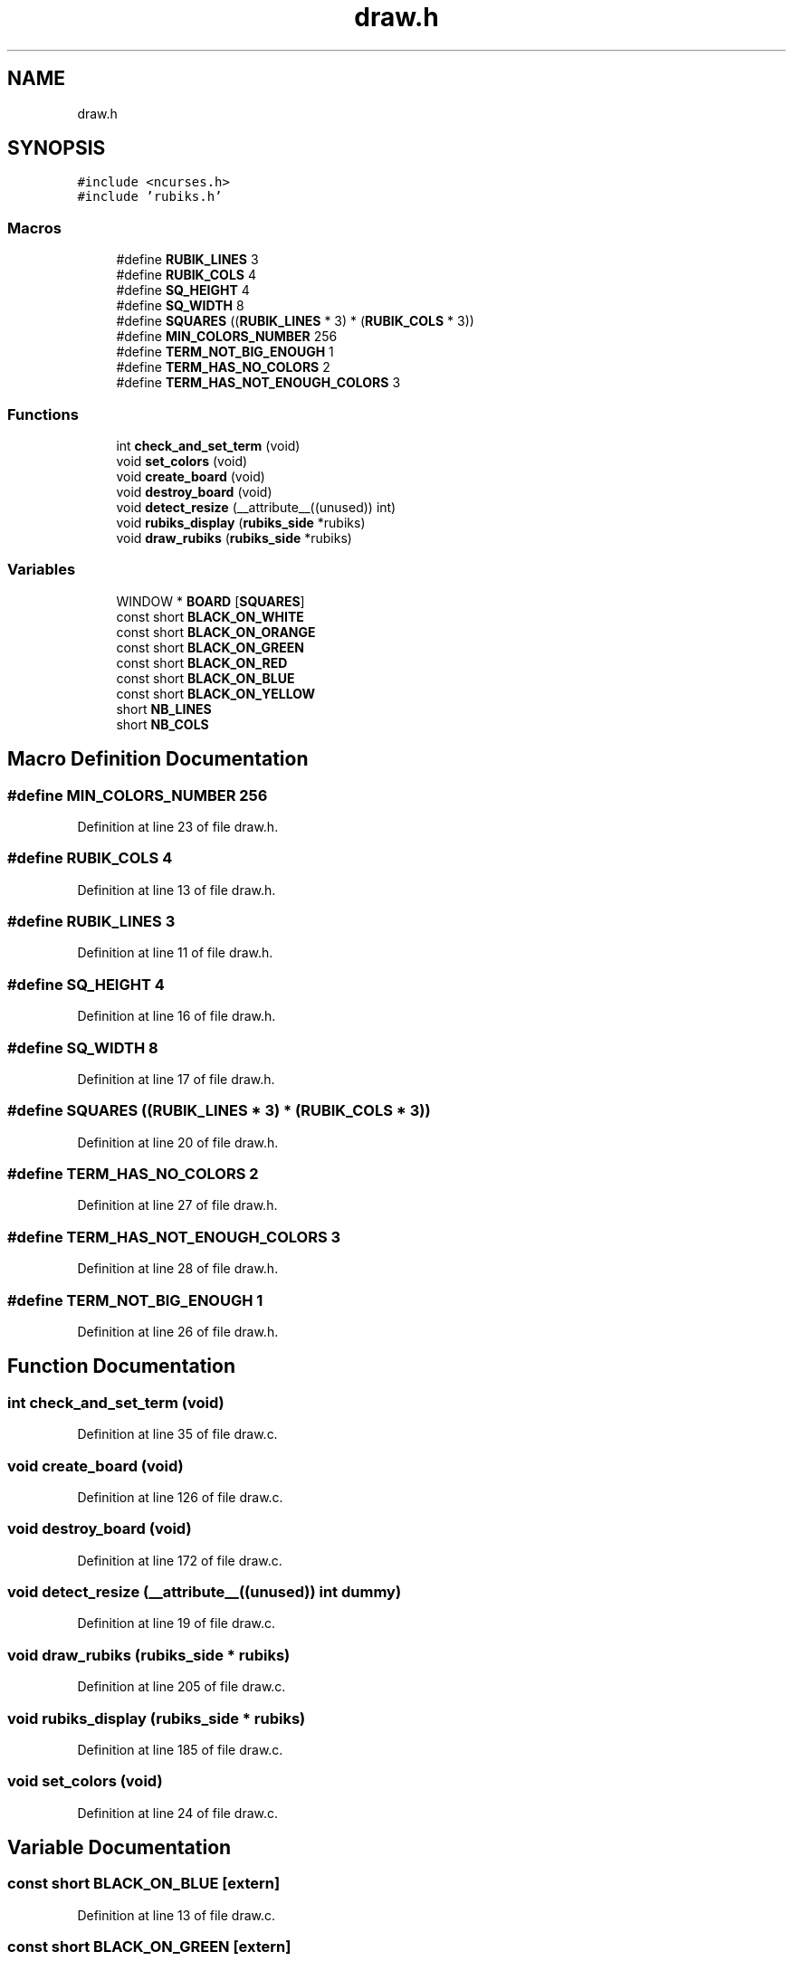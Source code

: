 .TH "draw.h" 3 "Thu May 13 2021" "Rubik's Cube EFREI" \" -*- nroff -*-
.ad l
.nh
.SH NAME
draw.h
.SH SYNOPSIS
.br
.PP
\fC#include <ncurses\&.h>\fP
.br
\fC#include 'rubiks\&.h'\fP
.br

.SS "Macros"

.in +1c
.ti -1c
.RI "#define \fBRUBIK_LINES\fP   3"
.br
.ti -1c
.RI "#define \fBRUBIK_COLS\fP   4"
.br
.ti -1c
.RI "#define \fBSQ_HEIGHT\fP   4"
.br
.ti -1c
.RI "#define \fBSQ_WIDTH\fP   8"
.br
.ti -1c
.RI "#define \fBSQUARES\fP   ((\fBRUBIK_LINES\fP * 3) * (\fBRUBIK_COLS\fP * 3))"
.br
.ti -1c
.RI "#define \fBMIN_COLORS_NUMBER\fP   256"
.br
.ti -1c
.RI "#define \fBTERM_NOT_BIG_ENOUGH\fP   1"
.br
.ti -1c
.RI "#define \fBTERM_HAS_NO_COLORS\fP   2"
.br
.ti -1c
.RI "#define \fBTERM_HAS_NOT_ENOUGH_COLORS\fP   3"
.br
.in -1c
.SS "Functions"

.in +1c
.ti -1c
.RI "int \fBcheck_and_set_term\fP (void)"
.br
.ti -1c
.RI "void \fBset_colors\fP (void)"
.br
.ti -1c
.RI "void \fBcreate_board\fP (void)"
.br
.ti -1c
.RI "void \fBdestroy_board\fP (void)"
.br
.ti -1c
.RI "void \fBdetect_resize\fP (__attribute__((unused)) int)"
.br
.ti -1c
.RI "void \fBrubiks_display\fP (\fBrubiks_side\fP *rubiks)"
.br
.ti -1c
.RI "void \fBdraw_rubiks\fP (\fBrubiks_side\fP *rubiks)"
.br
.in -1c
.SS "Variables"

.in +1c
.ti -1c
.RI "WINDOW * \fBBOARD\fP [\fBSQUARES\fP]"
.br
.ti -1c
.RI "const short \fBBLACK_ON_WHITE\fP"
.br
.ti -1c
.RI "const short \fBBLACK_ON_ORANGE\fP"
.br
.ti -1c
.RI "const short \fBBLACK_ON_GREEN\fP"
.br
.ti -1c
.RI "const short \fBBLACK_ON_RED\fP"
.br
.ti -1c
.RI "const short \fBBLACK_ON_BLUE\fP"
.br
.ti -1c
.RI "const short \fBBLACK_ON_YELLOW\fP"
.br
.ti -1c
.RI "short \fBNB_LINES\fP"
.br
.ti -1c
.RI "short \fBNB_COLS\fP"
.br
.in -1c
.SH "Macro Definition Documentation"
.PP 
.SS "#define MIN_COLORS_NUMBER   256"

.PP
Definition at line 23 of file draw\&.h\&.
.SS "#define RUBIK_COLS   4"

.PP
Definition at line 13 of file draw\&.h\&.
.SS "#define RUBIK_LINES   3"

.PP
Definition at line 11 of file draw\&.h\&.
.SS "#define SQ_HEIGHT   4"

.PP
Definition at line 16 of file draw\&.h\&.
.SS "#define SQ_WIDTH   8"

.PP
Definition at line 17 of file draw\&.h\&.
.SS "#define SQUARES   ((\fBRUBIK_LINES\fP * 3) * (\fBRUBIK_COLS\fP * 3))"

.PP
Definition at line 20 of file draw\&.h\&.
.SS "#define TERM_HAS_NO_COLORS   2"

.PP
Definition at line 27 of file draw\&.h\&.
.SS "#define TERM_HAS_NOT_ENOUGH_COLORS   3"

.PP
Definition at line 28 of file draw\&.h\&.
.SS "#define TERM_NOT_BIG_ENOUGH   1"

.PP
Definition at line 26 of file draw\&.h\&.
.SH "Function Documentation"
.PP 
.SS "int check_and_set_term (void)"

.PP
Definition at line 35 of file draw\&.c\&.
.SS "void create_board (void)"

.PP
Definition at line 126 of file draw\&.c\&.
.SS "void destroy_board (void)"

.PP
Definition at line 172 of file draw\&.c\&.
.SS "void detect_resize (__attribute__((unused)) int dummy)"

.PP
Definition at line 19 of file draw\&.c\&.
.SS "void draw_rubiks (\fBrubiks_side\fP * rubiks)"

.PP
Definition at line 205 of file draw\&.c\&.
.SS "void rubiks_display (\fBrubiks_side\fP * rubiks)"

.PP
Definition at line 185 of file draw\&.c\&.
.SS "void set_colors (void)"

.PP
Definition at line 24 of file draw\&.c\&.
.SH "Variable Documentation"
.PP 
.SS "const short BLACK_ON_BLUE\fC [extern]\fP"

.PP
Definition at line 13 of file draw\&.c\&.
.SS "const short BLACK_ON_GREEN\fC [extern]\fP"

.PP
Definition at line 11 of file draw\&.c\&.
.SS "const short BLACK_ON_ORANGE\fC [extern]\fP"

.PP
Definition at line 10 of file draw\&.c\&.
.SS "const short BLACK_ON_RED\fC [extern]\fP"

.PP
Definition at line 12 of file draw\&.c\&.
.SS "const short BLACK_ON_WHITE\fC [extern]\fP"

.PP
Definition at line 9 of file draw\&.c\&.
.SS "const short BLACK_ON_YELLOW\fC [extern]\fP"

.PP
Definition at line 14 of file draw\&.c\&.
.SS "WINDOW* BOARD[\fBSQUARES\fP]\fC [extern]\fP"

.PP
Definition at line 8 of file draw\&.c\&.
.SS "short NB_COLS\fC [extern]\fP"

.PP
Definition at line 17 of file draw\&.c\&.
.SS "short NB_LINES\fC [extern]\fP"

.PP
Definition at line 16 of file draw\&.c\&.
.SH "Author"
.PP 
Generated automatically by Doxygen for Rubik's Cube EFREI from the source code\&.
